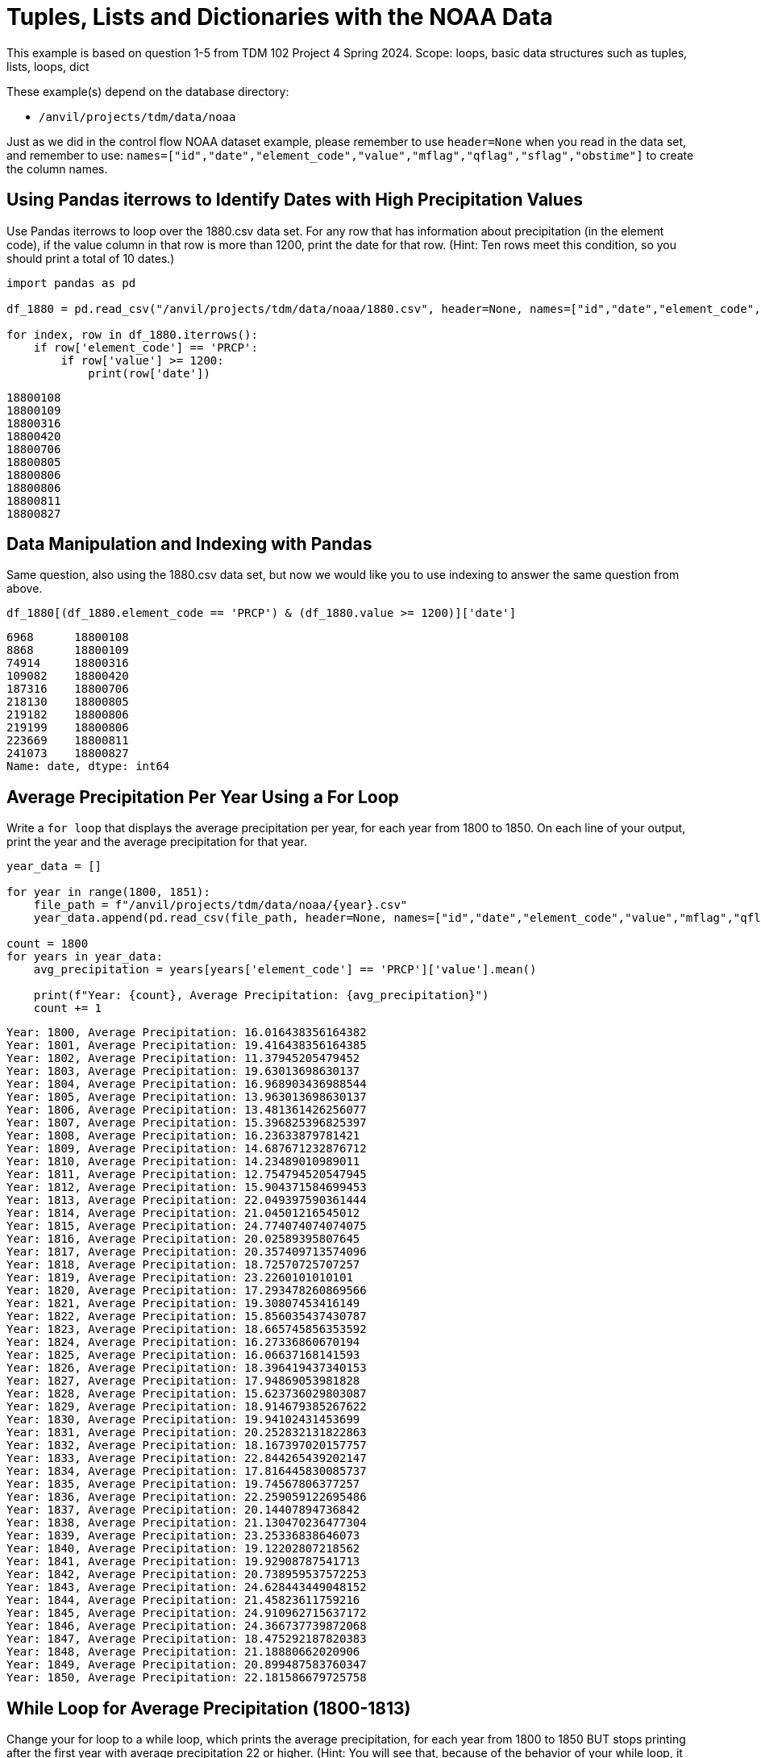= Tuples, Lists and Dictionaries with the NOAA Data

This example is based on question 1-5 from TDM 102 Project 4 Spring 2024. Scope: loops, basic data structures such as tuples, lists, loops, dict

These example(s) depend on the database directory:

* `/anvil/projects/tdm/data/noaa`


Just as we did in the control flow NOAA dataset example, please remember to use `header=None` when you read in the data set, and remember to use: `names=["id","date","element_code","value","mflag","qflag","sflag","obstime"]` to create the column names.

== Using Pandas iterrows to Identify Dates with High Precipitation Values

Use Pandas iterrows to loop over the 1880.csv data set. For any row that has information about precipitation (in the element code), if the value column in that row is more than 1200, print the date for that row. (Hint: Ten rows meet this condition, so you should print a total of 10 dates.)

[source,python]
----
import pandas as pd

df_1880 = pd.read_csv("/anvil/projects/tdm/data/noaa/1880.csv", header=None, names=["id","date","element_code","value","mflag","qflag","sflag","obstime"])

for index, row in df_1880.iterrows():
    if row['element_code'] == 'PRCP':
        if row['value'] >= 1200:
            print(row['date'])
----

----
18800108
18800109
18800316
18800420
18800706
18800805
18800806
18800806
18800811
18800827
----

== Data Manipulation and Indexing with Pandas

Same question, also using the 1880.csv data set, but now we would like you to use indexing to answer the same question from above.

[source,python]
----
df_1880[(df_1880.element_code == 'PRCP') & (df_1880.value >= 1200)]['date']
----

----
6968      18800108
8868      18800109
74914     18800316
109082    18800420
187316    18800706
218130    18800805
219182    18800806
219199    18800806
223669    18800811
241073    18800827
Name: date, dtype: int64
----

== Average Precipitation Per Year Using a For Loop

Write a `for loop` that displays the average precipitation per year, for each year from 1800 to 1850. On each line of your output, print the year and the average precipitation for that year.

[source,python]
----
year_data = []

for year in range(1800, 1851):
    file_path = f"/anvil/projects/tdm/data/noaa/{year}.csv"
    year_data.append(pd.read_csv(file_path, header=None, names=["id","date","element_code","value","mflag","qflag","sflag","obstime"]))

count = 1800
for years in year_data:
    avg_precipitation = years[years['element_code'] == 'PRCP']['value'].mean()
    
    print(f"Year: {count}, Average Precipitation: {avg_precipitation}")
    count += 1
----


----
Year: 1800, Average Precipitation: 16.016438356164382
Year: 1801, Average Precipitation: 19.416438356164385
Year: 1802, Average Precipitation: 11.37945205479452
Year: 1803, Average Precipitation: 19.63013698630137
Year: 1804, Average Precipitation: 16.968903436988544
Year: 1805, Average Precipitation: 13.963013698630137
Year: 1806, Average Precipitation: 13.481361426256077
Year: 1807, Average Precipitation: 15.396825396825397
Year: 1808, Average Precipitation: 16.23633879781421
Year: 1809, Average Precipitation: 14.687671232876712
Year: 1810, Average Precipitation: 14.23489010989011
Year: 1811, Average Precipitation: 12.754794520547945
Year: 1812, Average Precipitation: 15.904371584699453
Year: 1813, Average Precipitation: 22.049397590361444
Year: 1814, Average Precipitation: 21.04501216545012
Year: 1815, Average Precipitation: 24.774074074074075
Year: 1816, Average Precipitation: 20.02589395807645
Year: 1817, Average Precipitation: 20.357409713574096
Year: 1818, Average Precipitation: 18.72570725707257
Year: 1819, Average Precipitation: 23.2260101010101
Year: 1820, Average Precipitation: 17.293478260869566
Year: 1821, Average Precipitation: 19.30807453416149
Year: 1822, Average Precipitation: 15.856035437430787
Year: 1823, Average Precipitation: 18.665745856353592
Year: 1824, Average Precipitation: 16.27336860670194
Year: 1825, Average Precipitation: 16.06637168141593
Year: 1826, Average Precipitation: 18.396419437340153
Year: 1827, Average Precipitation: 17.94869053981828
Year: 1828, Average Precipitation: 15.623736029803087
Year: 1829, Average Precipitation: 18.914679385267622
Year: 1830, Average Precipitation: 19.94102431453699
Year: 1831, Average Precipitation: 20.252832131822863
Year: 1832, Average Precipitation: 18.167397020157757
Year: 1833, Average Precipitation: 22.844265439202147
Year: 1834, Average Precipitation: 17.816445830085737
Year: 1835, Average Precipitation: 19.74567806377257
Year: 1836, Average Precipitation: 22.259059122695486
Year: 1837, Average Precipitation: 20.14407894736842
Year: 1838, Average Precipitation: 21.130470236477304
Year: 1839, Average Precipitation: 23.25336838646073
Year: 1840, Average Precipitation: 19.12202807218562
Year: 1841, Average Precipitation: 19.92908787541713
Year: 1842, Average Precipitation: 20.738959537572253
Year: 1843, Average Precipitation: 24.628443449048152
Year: 1844, Average Precipitation: 21.45823611759216
Year: 1845, Average Precipitation: 24.910962715637172
Year: 1846, Average Precipitation: 24.366737739872068
Year: 1847, Average Precipitation: 18.475292187820383
Year: 1848, Average Precipitation: 21.18880662020906
Year: 1849, Average Precipitation: 20.899487583760347
Year: 1850, Average Precipitation: 22.181586679725758
----

== While Loop for Average Precipitation (1800-1813)
Change your for loop to a while loop, which prints the average precipitation, for each year from 1800 to 1850 BUT stops printing after the first year with average precipitation 22 or higher. (Hint: You will see that, because of the behavior of your while loop, it should print the average precipitation for the years 1800 to 1813.)

[source,python]
----
year_data = []

for year in range(1800, 1851):
    file_path = f"/anvil/projects/tdm/data/noaa/{year}.csv"
    year_data.append(pd.read_csv(file_path, header=None, names=["id","date","element_code","value","mflag","qflag","sflag","obstime"]))

count = 1800
index = 0

while index < len(year_data):
    years = year_data[index]
    avg_precipitation = years[years['element_code'] == 'PRCP']['value'].mean()
    print(f"Year: {count}, Average Precipitation: {avg_precipitation}")
    if avg_precipitation >= 22:
        break
    count += 1
    index += 1
----

----
Year: 1800, Average Precipitation: 16.016438356164382
Year: 1801, Average Precipitation: 19.416438356164385
Year: 1802, Average Precipitation: 11.37945205479452
Year: 1803, Average Precipitation: 19.63013698630137
Year: 1804, Average Precipitation: 16.968903436988544
Year: 1805, Average Precipitation: 13.963013698630137
Year: 1806, Average Precipitation: 13.481361426256077
Year: 1807, Average Precipitation: 15.396825396825397
Year: 1808, Average Precipitation: 16.23633879781421
Year: 1809, Average Precipitation: 14.687671232876712
Year: 1810, Average Precipitation: 14.23489010989011
Year: 1811, Average Precipitation: 12.754794520547945
Year: 1812, Average Precipitation: 15.904371584699453
Year: 1813, Average Precipitation: 22.049397590361444
----

== Largest Average Precipitation ID in 1880.csv

For the 1880.csv data, find the average precipitation for each id. Which id has the largest average precipitation? (Hint: The average precipitation for this id is 610; which id has that largest average precipitation?)

[source,python]
----
avg_precipitation_per_id = df_1880[df_1880['element_code'] == 'PRCP'].groupby('id')['value'].mean()

max_avg_id = avg_precipitation_per_id.idxmax()
print(f"ID with the largest average precipitation: {max_avg_id}")
----

----
ID with the largest average precipitation: USC00483073
----


== Average Precipitation for USC00288878

What is the average precipitation for the id USC00288878?

[source,python]
----
avg_precipitation_usc00288878 = avg_precipitation_per_id['USC00288878']
print(f"Average precipitation for ID USC00288878: {avg_precipitation_usc00288878}")
----

----
Average precipitation for ID USC00288878: 35.08516483516483
----


== Convert Results to Dictionary

Change the results from `avg_precipitation_per_id` series into a dictionary. (Hint: Depending on how you solved question 3a, if you did it like Dr Ward did it, you probably got a series in question 3a, and you can probably use the to_dict() method to convert the series into a dictionary.)


[source,python]
----
avg_precipitation_dict = avg_precipitation_per_id.to_dict()
avg_precipitation_dict
----

....
{
 'AGE00135039': 11.618705035971223,
 'AGE00147705': 17.115819209039547,
 'AGE00147708': 12.319884726224783,
 'AGE00147709': 12.345821325648416,
 'AGE00147711': 2.8526785714285716,
 'AGE00147712': 8.412844036697248,
 'AGE00147713': 7.915300546448087,
 ...
 'USW00024128': 4.551912568306011,
 'USW00024274': 36.01092896174863,
 'USW00053875': 47.19125683060109,
 'USW00093725': 26.96448087431694,
 'USW00093852': 45.478142076502735,
 'USW00094728': 25.442622950819672
}
....
